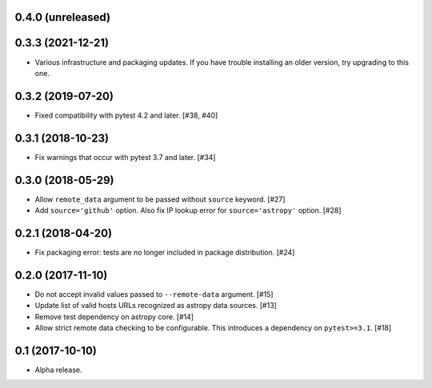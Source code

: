 0.4.0 (unreleased)
==================

0.3.3 (2021-12-21)
==================

- Various infrastructure and packaging updates. If you have trouble
  installing an older version, try upgrading to this one.

0.3.2 (2019-07-20)
==================

- Fixed compatibility with pytest 4.2 and later. [#38, #40]

0.3.1 (2018-10-23)
==================

- Fix warnings that occur with pytest 3.7 and later. [#34]

0.3.0 (2018-05-29)
==================

- Allow ``remote_data`` argument to be passed without ``source`` keyword. [#27]

- Add ``source='github'`` option. Also fix IP lookup error for
  ``source='astropy'`` option. [#28]

0.2.1 (2018-04-20)
==================

- Fix packaging error: tests are no longer included in package distribution.
  [#24]

0.2.0 (2017-11-10)
==================

- Do not accept invalid values passed to ``--remote-data`` argument. [#15]

- Update list of valid hosts URLs recognized as astropy data sources. [#13]

- Remove test dependency on astropy core. [#14]

- Allow strict remote data checking to be configurable. This introduces a
  dependency on ``pytest>=3.1``. [#18]

0.1 (2017-10-10)
================

- Alpha release.
